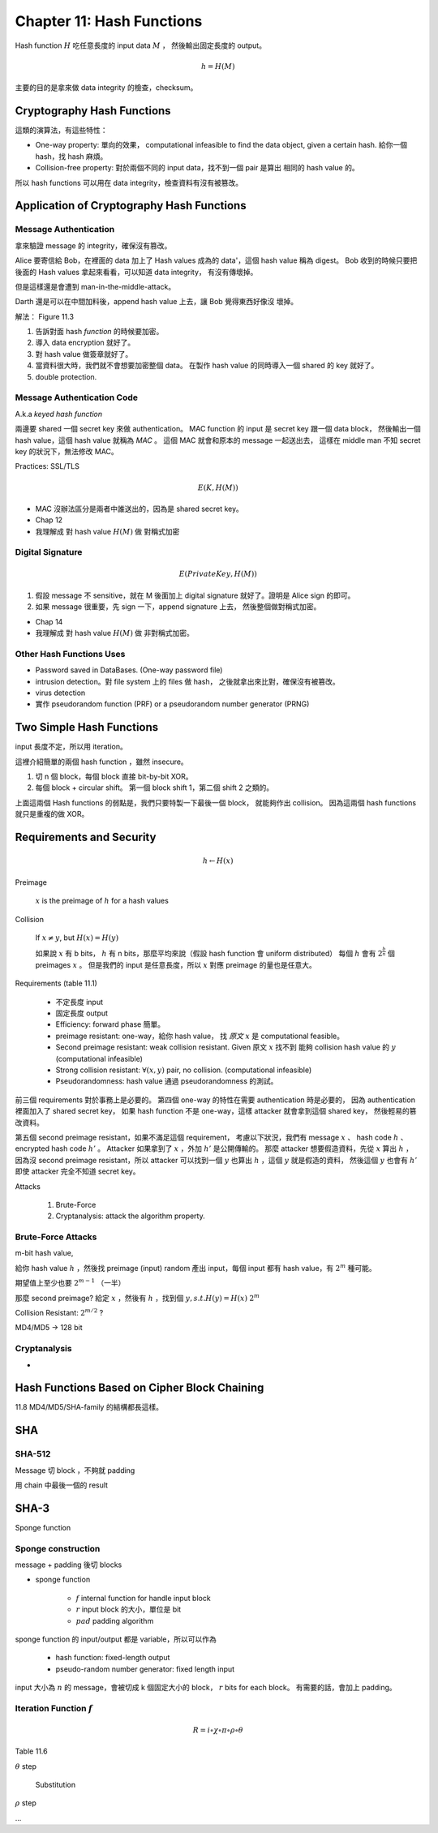 Chapter 11: Hash Functions
===============================================================================

Hash function :math:`H` 吃任意長度的 input data :math:`M` ，
然後輸出固定長度的 output。

.. math::

    h = H(M)

主要的目的是拿來做 data integrity 的檢查，checksum。


Cryptography Hash Functions
----------------------------------------------------------------------

這類的演算法，有這些特性：

- One-way property: 單向的效果，
  computational infeasible to find the data object, given a certain hash.
  給你一個 hash，找 hash 麻煩。

- Collision-free property: 對於兩個不同的 input data，找不到一個 pair 是算出
  相同的 hash value 的。

所以 hash functions 可以用在 data integrity，檢查資料有沒有被篡改。


Application of Cryptography Hash Functions
----------------------------------------------------------------------


Message Authentication
++++++++++++++++++++++++++++++++++++++++++++++++++++++++++++

拿來驗證 message 的 integrity，確保沒有篡改。

Alice 要寄信給 Bob，在裡面的 data 加上了 Hash values
成為的 data'，這個 hash value 稱為 digest。
Bob 收到的時候只要把後面的 Hash values 拿起來看看，可以知道 data integrity，
有沒有傳壞掉。

但是這樣還是會遭到 man-in-the-middle-attack。

Darth 還是可以在中間加料後，append hash value 上去，讓 Bob 覺得東西好像沒
壞掉。

解法： Figure 11.3

#. 告訴對面 hash *function* 的時候要加密。

#. 導入 data encryption 就好了。

#. 對 hash value 做簽章就好了。

#. 當資料很大時，我們就不會想要加密整個 data。
   在製作 hash value 的同時導入一個 shared 的 key 就好了。

#. double protection.


Message Authentication Code
++++++++++++++++++++++++++++++++++++++++++++++++++++++++++++

A.k.a `keyed hash function`

兩邊要 shared 一個 secret key 來做 authentication。
MAC function 的 input 是 secret key 跟一個 data block，
然後輸出一個 hash value，這個 hash value 就稱為 `MAC` 。
這個 MAC 就會和原本的 message 一起送出去，
這樣在 middle man 不知 secret key 的狀況下，無法修改 MAC。

Practices: SSL/TLS

.. math::

    E(K, H(M))


- MAC 沒辦法區分是兩者中誰送出的，因為是 shared secret key。

- Chap 12

- 我理解成 對 hash value :math:`H(M)` 做 對稱式加密


Digital Signature
++++++++++++++++++++++++++++++++++++++++++++++++++++++++++++

.. math::

    E(PrivateKey, H(M))

#. 假設 message 不 sensitive，就在 M 後面加上 digital signature
   就好了。證明是 Alice sign 的即可。

#. 如果 message 很重要，先 sign 一下，append signature 上去，
   然後整個做對稱式加密。

- Chap 14

- 我理解成 對 hash value :math:`H(M)` 做 非對稱式加密。


Other Hash Functions Uses
++++++++++++++++++++++++++++++++++++++++++++++++++++++++++++

- Password saved in DataBases.
  (One-way password file)

- intrusion detection。對 file system 上的 files 做 hash，
  之後就拿出來比對，確保沒有被篡改。

- virus detection

- 實作 pseudorandom function (PRF) or a pseudorandom number generator (PRNG)


Two Simple Hash Functions
----------------------------------------------------------------------

input 長度不定，所以用 iteration。

這裡介紹簡單的兩個 hash function ，雖然 insecure。

#. 切 n 個 block，每個 block 直接 bit-by-bit XOR。

#. 每個 block + circular shift。
   第一個 block shift 1，第二個 shift 2 之類的。

上面這兩個 Hash functions 的弱點是，我們只要特製一下最後一個 block，
就能夠作出 collision。
因為這兩個 hash functions 就只是重複的做 XOR。


Requirements and Security
----------------------------------------------------------------------

.. math::

    h \leftarrow H(x)

Preimage

    :math:`x` is the preimage of :math:`h` for a hash values


Collision

    If :math:`x \neq y`, but :math:`H(x) = H(y)`

    如果說 :math:`x` 有 b bits，
    :math:`h` 有 n bits，那麼平均來說（假設 hash function 會 uniform distributed）
    每個 :math:`h` 會有 :math:`2^{\frac{b}{n}}` 個 preimages :math:`x` 。
    但是我們的 input 是任意長度，所以 :math:`x` 對應 preimage 的量也是任意大。

Requirements (table 11.1)

    - 不定長度 input

    - 固定長度 output

    - Efficiency: forward phase 簡單。

    - preimage resistant: one-way，給你 hash value，
      找 `原文` :math:`x` 是 computational feasible。

    - Second preimage resistant: weak collision resistant.
      Given 原文 :math:`x` 找不到
      能夠 collision hash value 的 :math:`y` (computational infeasible)

    - Strong collision resistant: :math:`\forall (x, y)` pair, no collision.
      (computational infeasible)

    - Pseudorandomness: hash value 通過 pseudorandomness 的測試。

前三個 requirements 對於事務上是必要的。
第四個 one-way 的特性在需要 authentication 時是必要的，
因為 authentication 裡面加入了 shared secret key，
如果 hash function 不是 one-way，這樣 attacker 就會拿到這個 shared key，
然後輕易的篡改資料。

第五個 second preimage resistant，如果不滿足這個 requirement，
考慮以下狀況，我們有 message :math:`x` 、 hash code :math:`h` 、
encrypted hash code :math:`h'` 。
Attacker 如果拿到了 :math:`x` ，外加 :math:`h'` 是公開傳輸的。
那麼 attacker 想要假造資料，先從 :math:`x` 算出 :math:`h` ，
因為沒 second preimage resistant，所以 attacker 可以找到一個
:math:`y` 也算出 :math:`h` ，這個 :math:`y` 就是假造的資料，
然後這個 :math:`y` 也會有 :math:`h'` 即使 attacker 完全不知道
secret key。


Attacks

    #. Brute-Force

    #. Cryptanalysis: attack the algorithm property.


Brute-Force Attacks
++++++++++++++++++++++++++++++++++++++++++++++++++++++++++++

m-bit hash value,

給你 hash value :math:`h` ，然後找 preimage (input)
random 產出 input，每個 input 都有 hash value，有 :math:`2^m` 種可能。

期望值上至少也要 :math:`2^{m-1}` （一半）


那麼 second preimage?
給定 :math:`x` ，然後有 :math:`h` ，找到個 :math:`y, s.t. H(y) = H(x)`
:math:`2^m`

Collision Resistant: :math:`2^{m/2}` ?

MD4/MD5 -> 128 bit


Cryptanalysis
++++++++++++++++++++++++++++++++++++++++++++++++++++++++++++

-


Hash Functions Based on Cipher Block Chaining
----------------------------------------------------------------------


11.8
MD4/MD5/SHA-family 的結構都長這樣。


SHA
----------------------------------------------------------------------

SHA-512
++++++++++++++++++++++++++++++++++++++++++++++++++++++++++++

Message 切 block ，不夠就 padding

用 chain 中最後一個的 result


SHA-3
----------------------------------------------------------------------

Sponge function



Sponge construction
++++++++++++++++++++++++++++++++++++++++++++++++++++++++++++

message + padding 後切 blocks

- sponge function

    - :math:`f` internal function for handle input block

    - :math:`r` input block 的大小，單位是 bit

    - :math:`pad` padding algorithm

sponge function 的 input/output 都是 variable，所以可以作為

    - hash function: fixed-length output

    - pseudo-random number generator: fixed length input

input 大小為 :math:`n` 的 message，會被切成 k 個固定大小的 block，
:math:`r` bits for each block。
有需要的話，會加上 padding。


Iteration Function :math:`f`
++++++++++++++++++++++++++++++++++++++++++++++++++++++++++++


.. math::

    R = i \circ \chi \circ \pi \circ \rho \circ \theta

Table 11.6


:math:`\theta` step

    Substitution


:math:`\rho` step

...
